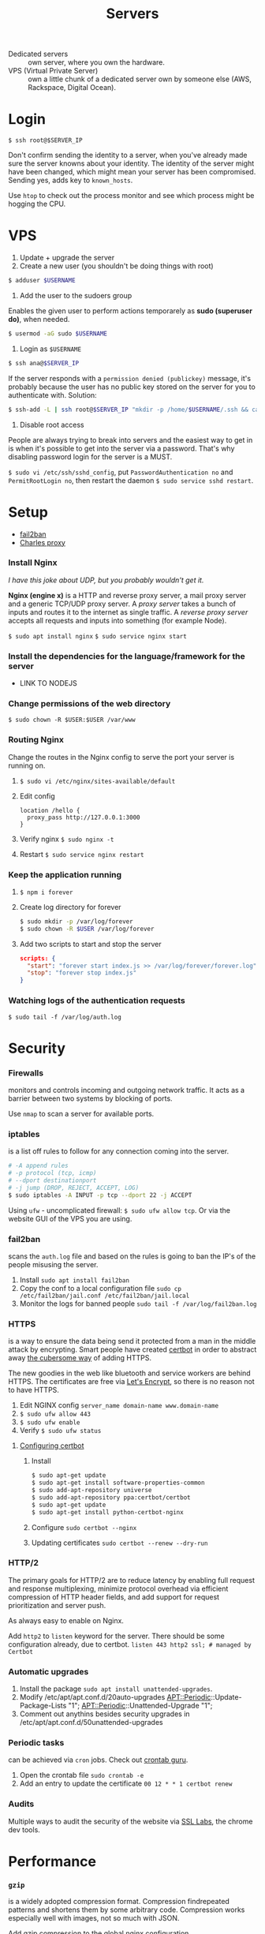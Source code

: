#+TITLE: Servers

- Dedicated servers :: own server, where you own the hardware.
- VPS (Virtual Private Server) :: own a little chunk of a dedicated server own by someone else (AWS,
     Rackspace, Digital Ocean).

* Login
~$ ssh root@$SERVER_IP~

Don't confirm sending the identity to a server, when you've already made sure the
server knowns about your identity. The identity of the server might have been changed,
which might mean your server has been compromised. Sending yes, adds key to
~known_hosts~.

Use ~htop~ to check out the process monitor and see which process might be hogging the
CPU.

* VPS
1. Update + upgrade the server
2. Create a new user (you shouldn't be doing things with root)
#+BEGIN_SRC sh
$ adduser $USERNAME
#+END_SRC

3. Add the user to the sudoers group
Enables the given user to perform actions temporarely as *sudo (superuser do)*, when needed.
#+BEGIN_SRC sh
$ usermod -aG sudo $USERNAME
#+END_SRC

4. Login as ~$USERNAME~
#+BEGIN_SRC sh
$ ssh ana@$SERVER_IP
#+END_SRC

If the server responds with a ~permission denied (publickey)~ message, it's probably
because the user has no public key stored on the server for you to authenticate with.
Solution:
#+BEGIN_SRC sh
$ ssh-add -L | ssh root@$SERVER_IP "mkdir -p /home/$USERNAME/.ssh && cat >> ~/home/$USERNAME/.ssh/authorized_keys && chown $USERNAME:$USERNAME -R //home/$USERNAME//.ssh
#+END_SRC

5. Disable root access
People are always trying to break into servers and the easiest way to get in is when it's possible
to get into the server via a password. That's why disabling password login for the server is a MUST.

~$ sudo vi /etc/ssh/sshd_config~, put ~PasswordAuthentication no~ and ~PermitRootLogin no~, then restart
the daemon ~$ sudo service sshd restart~.

* Setup
- [[http://www.fail2ban.org/wiki/index.php/Main_Page][fail2ban]]
- [[https://www.charlesproxy.com/][Charles proxy]]

*** Install Nginx
/I have this joke about UDP, but you probably wouldn't get it./

*Nginx (engine x)* is a HTTP and reverse proxy server, a mail proxy server and a
generic TCP/UDP proxy server. A /proxy server/ takes a bunch of inputs and routes it to
the internet as single traffic. A /reverse proxy server/ accepts all requests and
inputs into something (for example Node).

~$ sudo apt install nginx~
~$ sudo service nginx start~

*** Install the dependencies for the language/framework for the server
- LINK TO NODEJS

*** Change permissions of the web directory
~$ sudo chown -R $USER:$USER /var/www~

*** Routing Nginx
Change the routes in the Nginx config to serve the port your server is running on.
1. ~$ sudo vi /etc/nginx/sites-available/default~
2. Edit config
   #+BEGIN_SRC
     location /hello {
       proxy_pass http://127.0.0.1:3000
     }
   #+END_SRC

3. Verify nginx ~$ sudo nginx -t~
4. Restart ~$ sudo service nginx restart~

*** Keep the application running
1. ~$ npm i forever~
2. Create log directory for forever
   #+BEGIN_SRC sh
   $ sudo mkdir -p /var/log/forever
   $ sudo chown -R $USER /var/log/forever
   #+END_SRC

3. Add two scripts to start and stop the server
   #+BEGIN_SRC json
   scripts: {
     "start": "forever start index.js >> /var/log/forever/forever.log",
     "stop": "forever stop index.js"
   }
   #+END_SRC

*** Watching logs of the authentication requests
~$ sudo tail -f /var/log/auth.log~

* Security
*** Firewalls
monitors and controls incoming and outgoing network traffic. It acts as a barrier between two
systems by blocking of ports.

Use ~nmap~ to scan a server for available ports.

*** iptables
is a list off rules to follow for any connection coming into the server.
#+BEGIN_SRC sh
     # -A append rules
     # -p protocol (tcp, icmp)
     # --dport destinationport
     # -j jump (DROP, REJECT, ACCEPT, LOG)
     $ sudo iptables -A INPUT -p tcp --dport 22 -j ACCEPT
#+END_SRC

Using ~ufw~ - uncomplicated firewall: ~$ sudo ufw allow tcp~. Or via the website GUI of
the VPS you are using.

*** fail2ban
scans the ~auth.log~ file and based on the rules is going to ban the IP's of the people misusing the
server.

1. Install
   ~sudo apt install fail2ban~
2. Copy the conf to a local configuration file
   ~sudo cp /etc/fail2ban/jail.conf /etc/fail2ban/jail.local~
3. Monitor the logs for banned people
   ~sudo tail -f /var/log/fail2ban.log~

*** HTTPS
is a way to ensure the data being send it protected from a man in
the middle attack by encrypting. Smart people have created [[https://certbot.eff.org/][certbot]]
in order to abstract away [[https://github.com/diafygi/acme-tiny][the cubersome way]] of adding HTTPS.

The new goodies in the web like bluetooth and service workers are
behind HTTPS. The certificates are free via [[https://letsencrypt.org/][Let's Encrypt]], so there
is no reason not to have HTTPS.

1. Edit NGINX config
   ~server_name domain-name www.domain-name~
2. ~$ sudo ufw allow 443~
3. ~$ sudo ufw enable~
4. Verify
   ~$ sudo ufw status~

**** [[https://certbot.eff.org/lets-encrypt/ubuntubionic-nginx][Configuring certbot]]
1. Install
   #+BEGIN_SRC sh
   $ sudo apt-get update
   $ sudo apt-get install software-properties-common
   $ sudo add-apt-repository universe
   $ sudo add-apt-repository ppa:certbot/certbot
   $ sudo apt-get update
   $ sudo apt-get install python-certbot-nginx
   #+END_SRC

2. Configure
   ~sudo certbot --nginx~
3. Updating certificates
   ~sudo certbot --renew --dry-run~

*** HTTP/2
The primary goals for HTTP/2 are to reduce latency by enabling full request and
response multiplexing, minimize protocol overhead via efficient compression of HTTP
header fields, and add support for request prioritization and server push.

As always easy to enable on Nginx.

Add ~http2~ to ~listen~ keyword for the server. There should be some configuration
already, due to certbot. ~listen 443 http2 ssl; # managed by Certbot~

*** Automatic upgrades
1. Install the package ~sudo apt install unattended-upgrades~.
2. Modify /etc/apt/apt.conf.d/20auto-upgrades
   APT::Periodic::Update-Package-Lists "1";
   APT::Periodic::Unattended-Upgrade "1";
3. Comment out anythins besides security upgrades in
   /etc/apt/apt.conf.d/50unattended-upgrades

*** Periodic tasks
can be achieved via ~cron~ jobs. Check out [[https://crontab.guru/][crontab guru]].

1. Open the crontab file
   ~sudo crontab -e~
2. Add an entry to update the certificate
   ~00 12 * * 1 certbot renew~

*** Audits
Multiple ways to audit the security of the website via [[https://www.ssllabs.com/ssltest/analyze.html?d=mdm.famoco.com&latest][SSL Labs]], the chrome dev tools.

* Performance
*** ~gzip~
is a widely adopted compression format. Compression findrepeated patterns and
shortens them by some arbitrary code.
Compression works especially well with images, not so much with JSON.

Add gzip compression to the global nginx configuration.
1. ~$ /etc/nginx/nginx.conf~
2. gzip on;

*** Caching
Cache control is hard topic in CS, because you want the users to get the latest and
greatest of your website, but also don't want them to reload everything over and over
again.
A good middle ground is to expire the cache in a couple minutes. Edit the Nginx
configuration to add expire headers for certain requests. Add ~expires 5m~.

Nginx is also capable of using a server cache. Even if the client does a hard refresh
the request is still going to use the server cache. Very useful for big, giant
requests. Server cache can also be seen as warm cache. The concept of "warming up the
cache" is that it's possible that one user caches the request for another user.

1. Setup the cache config
   #+BEGIN_SRC nginx
   proxy_cache_path /tmp/nginx levels=1:2 keys_zone=slowfile_cache:10m inactive=60m;
   proxy_cache_key "$request_uri";
   #+END_SRC

2. Add location configuration for the server cached path
   #+BEGIN_SRC nginx
   location /slowfile {
         proxy_cache_valid 1m;
         proxy_ignore_headers Cache-Control;
         add_header X-Proxy-Cache $upstream_cache_status;
         proxy_cache slowfile_cache;
         proxy_pass http://127.0.0.1:3001/slowfile;
   }
   #+END_SRC

